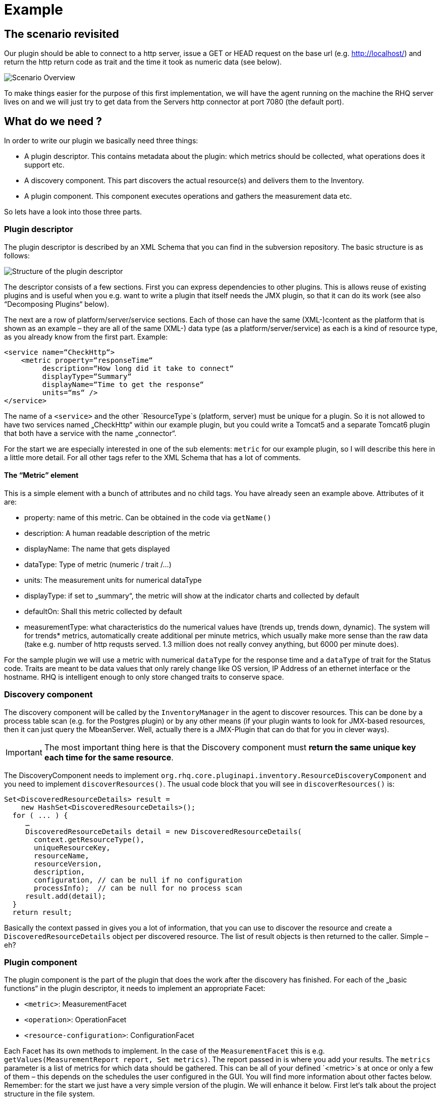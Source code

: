 = Example

== The scenario revisited

Our plugin should be able to connect to a http server, issue a GET or HEAD
request on the base url (e.g. http://localhost/) and return the http return code
as trait and the time it took as numeric data (see below).

image::scenario_overview.png[Scenario Overview]

To make things easier for the purpose of this first implementation, we will have
the agent running on the machine the RHQ server lives on and we will just try to
get data from the Servers http connector at port 7080 (the default port).

== What do we need ?

In order to write our plugin we basically need three things:

* A plugin descriptor. This contains metadata about the plugin: which metrics
should be collected, what operations does it support etc.
* A discovery component. This part discovers the actual resource(s) and delivers
them to the Inventory.
* A plugin component. This component executes operations and gathers the
measurement data etc.

So lets have a look into those three parts.

[[ref-pd-main]]
=== Plugin descriptor 

The plugin descriptor is described by an XML Schema that you can find in the
subversion repository. The basic structure is as follows:

image::plugin_descriptor_structure.png[Structure of the plugin descriptor]

The descriptor consists of a few sections. First you can express dependencies to
other plugins. This is allows reuse of existing plugins and is useful when you
e.g. want to write a plugin that itself needs the JMX plugin, so that it can do
its work (see also “Decomposing Plugins“ below).

The next are a row of platform/server/service sections. Each of those can have
the same (XML-)content as the platform that is shown as an example – they are
all of the same (XML-) data type (as a platform/server/service) as each is a
kind of resource type, as you already know from the first part.
Example:

    <service name=“CheckHttp“>
        <metric property=“responseTime“
             description=“How long did it take to connect“
             displayType=“Summary“
             displayName=“Time to get the response“
             units=“ms“ />
    </service>

The name of a `<service>` and the other `ResourceType`s (platform, server) must
be unique for a plugin. So it is not allowed to have two services named
„CheckHttp“ within our example plugin, but you could write a Tomcat5 and a
separate Tomcat6 plugin that both have a service with the name „connector“.

For the start we are especially interested in one of the sub elements: `metric`
for our example plugin, so I will describe this here in a little more detail.
For all other tags refer to the XML Schema that has a lot of comments.

==== The “Metric” element

This is a simple element with a bunch of attributes and no child tags. You have
already seen an example above.
Attributes of it are:

* property: name of this metric. Can be obtained in the code via `getName()`
* description: A human readable description of the metric
* displayName: The name that gets displayed
* dataType: Type of metric (numeric / trait /...)
* units: The measurement units for numerical dataType
* displayType: if set to „summary“, the metric will show at the indicator
charts and collected by default
* defaultOn: Shall this metric collected by default
* measurementType: what characteristics do the numerical values have (trends up,
trends down, dynamic). The system will for trends* metrics, automatically create
additional per minute metrics, which usually make more sense than the
raw data (take e.g. number of http requsts served. 1.3 million does not really
convey anything, but 6000 per minute does).

For the sample plugin we will use a metric with numerical `dataType` for the
response time and a `dataType` of trait for the Status code. Traits are meant to
be data values that only rarely change like OS version, IP Address of an
ethernet interface or the hostname. RHQ is intelligent enough to only store
changed traits to conserve space.

=== Discovery component 

The discovery component will be called by the `InventoryManager` in the agent to
discover resources. This can be done by a process table scan (e.g. for the
Postgres plugin) or by any other means (if your plugin wants to look for
JMX-based resources, then it can just query the MbeanServer. Well, actually
there is a JMX-Plugin that can do that for you in clever ways).

IMPORTANT: The most important thing here is that the Discovery component must **return the
same unique key each time for the same resource**.

The DiscoveryComponent needs to implement
`org.rhq.core.pluginapi.inventory.ResourceDiscoveryComponent` and you need to
implement `discoverResources()`.
The usual code block that you will see in `discoverResources()` is:


    Set<DiscoveredResourceDetails> result = 
        new HashSet<DiscoveredResourceDetails>();
      for ( ... ) {
         …
         DiscoveredResourceDetails detail = new DiscoveredResourceDetails( 
           context.getResourceType(),
           uniqueResourceKey,
           resourceName, 
           resourceVersion, 
           description,
           configuration, // can be null if no configuration 
           processInfo);  // can be null for no process scan 
         result.add(detail);
      }
      return result;

Basically the context passed in gives you a lot of information, that you can use
to discover the resource and create a `DiscoveredResourceDetails` object per
discovered resource. The list of result objects is then returned to the caller.
Simple – eh?

=== Plugin component

The plugin component is the part of the plugin that does the work after the
discovery has finished.
For each of the „basic functions“ in the plugin descriptor, it needs to
implement an appropriate Facet:

* `<metric>`: MeasurementFacet
* `<operation>`: OperationFacet
* `<resource-configuration>`:  ConfigurationFacet


Each Facet has its own methods to implement. In the case of the
`MeasurementFacet` this is e.g. `getValues(MeasurementReport report, Set
metrics)`. The report passed in is where you add your results. The `metrics`
parameter is a list of metrics for which data should be gathered. This can be
all of your defined `<metric>`s at once or only a few of them – this depends
on the schedules the user configured in the GUI.
You will find more information about other factes below.
Remember: for the start we just have a very simple version of the plugin. We
will enhance it below.
First let‘s talk about the project structure in the file system.

== The RHQ project structure

To make things easier, we will host this plugin just within the RHQ tree. So go
and check out RHQ from [its git
repo](http://git.fedorahosted.org/git/?p=rhq/rhq.git;a=summary). Build the
project as described on the build page of the wiki2. After that is done, we will
start to add our plugin into `modules/plugins/`. 
As an alternative, you can use the skeleton-plugin as described in the wiki –
in this case you do not need to check out RHQ completely.

=== Directory layout

Create the following directory structure:

image::directory_layout.png[Directory structure]

Add `modules/plugins/httptest/src/main/java` to the build path in your IDE.
The classes within `org.rhq.plugins.httptest` form the plugin discovery
component and plugin component and will be described below.

=== Maven pom

RHQ is a mavenized project, thus we need to supply a pom file. Easiest is to
just grab another pom, copy it over to the root of the plugin subtree and change
at least the `artifactId`:

    <groupId>org.rhq</groupId>
    <artifactId>rhq-httptest-plugin</artifactId>
    <packaging>jar</packaging>
    <name>RHQ HttpTest Plugin</name>
    <description>A plugin to monitor http servers</description>

Please note that this only defines the pom for this subtree – it will not add
this to the global project. To do this, you need to add the httptest plugin to
the parent pom at the `modules/plugins/` level:

    <modules>
       <module>platform</module>
         …
       <module>postgres</module>
       <module>httptest</module>
    </modules>

=== The artifacts of our plugin 

We will now look at the individual three artifacts that make up a plugin. The
directory tree above shows where they are located.

==== Plugin discovery component 

First we start with discovering our server. This is relatively simple and
directly follows the description in the previous part.

    public class HttpDiscoveryComponent implements ResourceDiscoveryComponent
    {
      public Set discoverResources(ResourceDiscoveryContext context) throws 	
           InvalidPluginConfigurationException, Exception
      {
        Set<DiscoveredResourceDetails> result = 
          new HashSet<DiscoveredResourceDetails>();
     
        String key = „http://localhost:7080/“; // RHQ server
        String name = key;
        String description = „Http server at „ + key; 
        Configuration configuration = null; 
        ResourceType resourceType = context.getResourceType();  
        DiscoveredResourceDetails detail = new DiscoveredResourceDetails(
               resourceType, 
               key, 
               name, 
               null, 
               description, 
               configuration, 
               null );
        result.add(detail);
        return result;
      }
    }

Again it is extremely important that the key is/stays the same for each
discovery performed!

==== Plugin component

So the next part is the plugin component to do the work:

    public class HttpComponent implements ResourceComponent, MeasurementFacet {
      URL url;       // remote server url
      long time;     // response time from last collection
      String status; // Status code from last collection

As we want to monitor stuff, we need to implement the `MeasurementFacet` with
the `getValues()` method (see below).
But first we implement two of the methods from `ResourceComponent`. The first
returns the availability of the remote server. We check if the status is `null`
or 500 and return DOWN, otherwise UP.

      public AvailabilityType getAvailability() {
        if (status == null || status.startsWith(“5“)) {
          return AvailabilityType.DOWN; 
        }
        return AvailabilityType.UP;
      }
    
One needs to be careful here, as the discovery will not happen as long as this
method is returning DOWN. So we provide a valid start value in the `start()`
method from the `ResourceComponent`:

      public void start(ResourceContext context) throws
         InvalidPluginConfigurationException, Exception
      {
        url = new URL(“http://localhost:7080/“); 
        // Provide an initial status, 
        //  so getAvailability() returns UP 
        status = „200“;
      }

Analogous to `start()` there is a `stop()` method, that can be used to clean up
resources, which we leave empty and don‘t show it here.

This leads us to `getValues()` from the MeasurementFacet:

      public void getValues(MeasurementReport report,
           Set<MeasurementScheduleRequest> metrics) throws Exception
      {
        getData();
        // Loop over the incoming requests and 
        // fill in the requested data 
        for (MeasurementScheduleRequest request : metrics) {
          if (request.getName().equals(“responseTime“)) { 
            report.addData(new MeasurementDataNumeric( request, new Double(time))); 
          }
          else if (request.getName().equals(“status“)) {
            report.addData(new MeasurementDataTrait (request, status));
          }
        }
      }

We get data from the remote and then loop over the incoming request to see which
metric is wanted and fill it in. Depending on the type we need to wrap it into
the correct `MeasurementData*` class.
This leaves the implementation of `getData()`:

      private void getData()
      {
        HttpURLConnection con = null; int code = 0;
        try {
          con = (HttpURLConnection) url.openConnection();
          con.setConnectTimeout(1000);
          long now = System.currentTimeMillis(); 
          con.connect();
          code = con.getResponseCode(); 
          long t2 = System.currentTimeMillis(); 
          time = t2 – now;
        } catch (Exception e) {
          e.printStackTrace();
        }
        if (con != null) {
          con.disconnect();
         }
         status = String.valueOf(code);
      }

Again this is nothing fancy. Just open a URL connection, take the time it takes
to connect, get the status code and we are done. Of course, this could be
optimized, but for this article I wanted to use a simple solution.

==== Plugin descriptor 

The plugin descriptor is where everything is glued together. First we start off
with some „boiler plate“ code:

    <?xml version=“1.0“ encoding=“UTF-8“ ?>
    <plugin name=“HttpTest“
       displayName=“HttpTest plugin“
       package=“org.rhq.plugins.httptest“
       version=“2.0“
       description=“Monitoring of http servers“
       xmlns:xsi=“http://www.w3.org/2001/XMLSchema-instance“
       xmlns=“urn:xmlns:rhq-plugin“
       xmlns:c=“urn:xmlns:rhq-configuration“>

The package attribute predefines the Java package for Java class names that
appear later in the descriptor.

      <server name=“HttpServer“
            discovery=“HttpDiscoveryComponent“
            class=“HttpComponent“
            description=“Http Server“>

We define our plugin as a Server. From the intuition it could be a Service, but
Services can‘t just live on their own so we choose a server here. The
attribute class denotes the plugin component and discovery the discovery
component. If you have specified the package above, you can just use the class
name without prefix.

      <metric property=“responseTime“
              displayName=“Response Time“ 
              measurementType=“dynamic“ 
              units=“milliseconds“
              displayType=“summary“/>
            
      <metric property=“status“
              displayName=“Status Code“
              dataType=“trait“
              displayType=“summary“/>
     </server>
    </plugin>

Now the two metrics. With all the knowledge you have now, they are nothing
special anymore.
Again, `responseTime` is modeled as numerical data, while the status is modeled
as trait. This could have been done differently, but is done here for
educational purposes :-)

== Ready, steady, go ... 

To compile the plugin, go to the root of the plugin tree and do mvn -Pdev
install
The dev mode allows maven to automatically deploy the plugin to a server
instance as described on the Advanced Built Notes page on the RHQ-Wiki.
When the server is running or starting up, you will see a line like this in the
server log:

    14:23:31,558 INFO  [ProductPluginDeployer] Discovered agent plugin [HttpTest]
    14:23:31,574 INFO  [ProductPluginDeployer] Deploying [1] new or updated agent plugins: [HttpTest]
    14:23:31,665 INFO  [ResourceMetadataManagerBean] Updating resource type [HttpTest:HttpServer(id=0)]...
    14:23:31,667 INFO  [ResourceMetadataManagerBean] Persisting new ResourceType [HttpTest:HttpServer(id=0)]...
    14:23:31,791 INFO  [ProductPluginDeployer] Plugin metadata updates are complete for [1] plugins: [HttpTest]


The next step is to make the plugin available to the agent. Remember that the
agent is usually pulling plugins from the server when it is starting up. So if
you have not yet started the agent, there is nothing to do for you. If the agent
is already started, you can issue `plugins update` at the command prompt to
update them to the latest versions of the server.

    snert$ bin/rhq-agent.sh
    Listening for transport dt_socket at address: 8788
    RHQ 4.5.0-SNAPSHOT [963a082] (Tue Aug 21 09:57:02 EDT 2012)
    > plugins update
    The plugin container has been stopped.
    Updating plugins to their latest versions.
    The plugin [HttpTest] has been updated at [rhq-httptest-plugin-4.5.0-SNAPSHOT.jar].
    Completed updating the plugins to their latest versions.
    The plugin container has been started.
    > 

If you now log into the GUI at http://localhost:7080/ and go to
Inventory->Discovery Queue you import the new server into Inventory.

image::discovery_queue.png[Discovery Queue]

Next go to the resource browser, click on ‚Servers‘ and you can see the
server ‚discovered‘ by our plugin:

image::inventory_servers.png[Servers in Inventory]

Clicking on the server name (the link) leads you to the details page for the
resource. Clicking on Monitoring->Graphs brings you to the graphical metric
display, where (after some time) you can see the response time values:

image::metrics_from_plugin.png[Metrics display]

When you click on the Tables subtab, you can see the response time data for the
server in a tabular way,
while the trait for the status code can be found on the Traits subtab.

== What do we have now?

Congratulations, you just wrote your first RHQ plugin, that can also be used in
JBoss ON 2. Writing a plugin consists of three parts: Discovery, Plugin
Component and plugin descriptor. The agent with its plugin container is
providing you with all the infrastructure to talk to the server, scheduling of
metric gathering, scheduling of discovery etc. This means that you can fully
concentrate on the business code of your plugin. RHQ just does the rest.

I have made the source code of those articles available as zip archive, that you
can unpack in the `modules/plugins/` directory.

== Enhancing the plugin 

We have just built our first RHQ plugin. This was working great, but hardcoding
the target URL is not really elegant. I will now show you how to make the target
URLs configurable from the GUI.
To do this we need to reshuffle things a little: We will have a generic Server
‚HttpCheck‘ that servers as parent for the individual 
http-servers that we want to monitor. Those will live as Services under that
Server. In the Server inventory we will add the possibility to manually add new
http servers on the go.

Note: before you continue, go to Administration->Agent plugins and remove the
old plugin.

image::manual_add.png[RHQ Architecture]

As you may have already guessed, most of this is done in the plugin descriptor.
We also need some small code changes, but those are mostly to separate the
concerns of the various files. Lets start with the changed plugin descriptor.

== Changed plugin descriptor 

The boilerplate code is the same as before and will thus not be shown again.

    <server name=“HttpCheck“
        description=“Httpserver pinging“ 
        discovery=“HttpDiscoveryComponent“ 
        class=“HttpComponent“>

I have changed the name of the Server to HttpCheck, as this is nicer in the GUI.
Now the interesting part starts:

      <service name=“HttpServer“
           discovery=“HttpServiceDiscoveryComponent“
           class=“HttpServiceComponent“
           description=“One remote Http Server“
           supportsManualAdd=“true“>
         
Here we introduce a Service as child of the above Server. It has its own Plugin
Component and Discovery classes (the name of the classes reflect that they
belong to this Service). Technically they could have gone into the existing
classes, but this way it is more obvious who does what. The attribute
_supportsManualAdd_ tells RHQ that those HttpServer Services can be added by the
operator in the GUI – just what we want.

        <plugin-configuration>
           <c:simple-property name=“url“ type=“string“ required=“true“ />
        </plugin-configuration>

The plugin-configuration tells RHQ that this service can be configured with one
simple property, the URL of the remote, which is required. I‘ll talk a bit
more about properties in a minute.
Last but not least, we have moved the two metrics into the service tag (so I
don‘t show them in detail again:

        <metric property=“responseTime“ …
        <metric property=“status“ …
       </service>
    </server>

=== A word about configuration and properties 

The configuration type presented here, can be used in several forms within a
plugin descriptor: plugin-configuration
and resource-configuration inside a resource type and then also inside
`operation` elements.
Check the structure diagram in section <<ref-pd-main,plugin descriptor>> above
to see where they belong.
A configuration can consist of a number of sub-elements – notably properties
that are children of the abstract configurationType. This is described below.

image::configuration_structure.png[Structure of configuration elements]

In addition it is possible to group properties together in the group element.
The GUI will show those in their own collapsable section. Allowed child elements
of group are one description element and instances of the abstract
configuration-property. Templates allow you to preset some configuration
properties, so the user has only to fill in stuff that is needed or that they
want to change. The template itself is of the configuration type and thus no
shown again.

==== Properties 
Properties allow you to specify individual aspects of a configuration. There are
three types of properties:

* simple-property: for one key value pair, as shown above
* map-property: for a bunch of key value pairs, following the java.util.Map
concept
* list-property: for a list of properties.

image::configuration_property_structure.png[Structure of configuration-property
elements]


As you can see from the structural diagram, it is possible to nest configuration
properties within list-property and map-property elements to compose more
complex configurations.
If we would want to allow our Services to add multiple remote servers with
properties of ‚host‘, ‚port‘, ‚protocol‘ it could look like this:

    <plugin-configuration>
      <c:list-property name=“Servers“>
        <c:map-property name=“OneServer“>
          <c:simple-property name=“host“/> 
          <c:simple-property name=“port“>
            <c:integer-constraint
                minimum=“0“
                maximum=“65535“/>
            </c:simple-property>
          <c:simple-property name=“protocol“>
            <c:property-options>
              <c:option value=“http“ default=“true“/>
              <c:option value=“https“/>
            </c:property-options>
          </c:simple-property>
        </c:map-property>
      </c:list-property>
    </plugin-configuration>
    
This example also shows a few more possibilities we have here: The port has a
constraint so, the GUI can validate the input being between 0 and 2^16-1. For
the protocol, we offer the user a drop down list / radio buttons to choose the
protocol from. It defaults to ‚http‘, as indicated on the option element.

=== Change in discovery components

These changes are – as already indicated – more or less just for clarity
reasons and to clearly separate out the concerns of each component.

==== Server level: HttpDiscoveryComponent 

The HttpDiscoveryComponent from above only got some minor adjustments to cater
for the change in naming, so I am not showing it here – have a look at the
provided sources archive for details.

==== Service level: HttpServiceDiscoveryComponent 

The `HttpServiceDiscoveryComponent` is more interesting, as we no longer have
the hard coded keys, but we get the URL passed in from the GUI when the user is
adding a new one. Here you will also see a new facet (`ManualAddFacet`), that
has been introduced to support `supportsManualAdd=“true“` from the plugin
descriptor.
Let's start with the basic implementation of `ResourceDiscoveryComponent`:

    public class HttpServiceDiscoveryComponent implements
       ResourceDiscoveryComponent, ManualAddFacet
    {
       public Set<DiscoveredResourceDetails> discoverResources
            (ResourceDiscoveryContext context) throws
             InvalidPluginConfigurationException, Exception
       {
          return Collections.emptySet();
       }
       
This just returns an empty set, as we don't want to automatically discovery
these kinds of resources.
The implementation of the `ManualAddFacet`then looks like this:
       
    @Override
    public DiscoveredResourceDetails discoverResource(Configuration
pluginConfiguration,
        ResourceDiscoveryContext context) throws
InvalidPluginConfigurationException {

        ResourceType resourceType = context.getResourceType();
        String key = pluginConfiguration.getSimpleValue("url", null);
        if (key == null)
            throw new InvalidPluginConfigurationException("No URL provided");
        String name = key;
        String description = "Http server at " + key;
        DiscoveredResourceDetails detail = new DiscoveredResourceDetails(
            resourceType, 
            key, 
            name, 
            null,
            description, 
            pluginConfiguration, 
            null);
        return detail;
    }
    
This methods gets one create request at a time passed in. We check if there is
some url given
at all (in fact the definition in the plugin descriptor prevents empty
properties already, but
it is good to check anyway) and then just creates a new
`DiscoveredResourceDetails` object, which
is then returned.

=== Change in plugin components 

The change in plugin components in basically that the old `HttpComponent` got
renamed to `HttpServiceComponent` and that we have a new „pseudo“
`HttpComponent` on server level.

==== Server level - HttpComponent 
Ok, this one is – as just described – a dummy implementation, as it just
provides placeholder methods from the ResourceComponent interface.

    public AvailabilityType getAvailability() { 
        return AvailabilityType.UP;
      }

We set the Availability to being always UP so the component can successfully
start. We leave the other two methods just as empty implementations.

==== Service level - HttpServiceComponent 
As indicated this is more or less the old HttpComponent except for one change:

    public void start(ResourceContext context) throws 
      InvalidPluginConfigurationException, Exception
      {
       url = new URL(context.getResourceKey()); // Provide an initial status, so
                                                // getAvailability() returns up 
       status = „200“;
      }

We are now setting the URL when the component is starting be reading it from the
passed ResourceContext.
Building the enhanced plugin
The updated plugin can be built as shown in the previous part by calling mvn
-Pdev install in the root of plugin source tree.

== Summary 
You have just seen, how easy it is to pass plugin configuration parameters from
the GUI to a plugin by expressing the parameters in the plugin descriptor. Our
plugin is now able to have an arbitrary number of child services that each
monitor a different remote http server. The changes needed are basically a few
more lines of XML and a little bit more Java code.

The sources are again available as zip archive. Just install it like the
previous one (overwrite the previous one).

